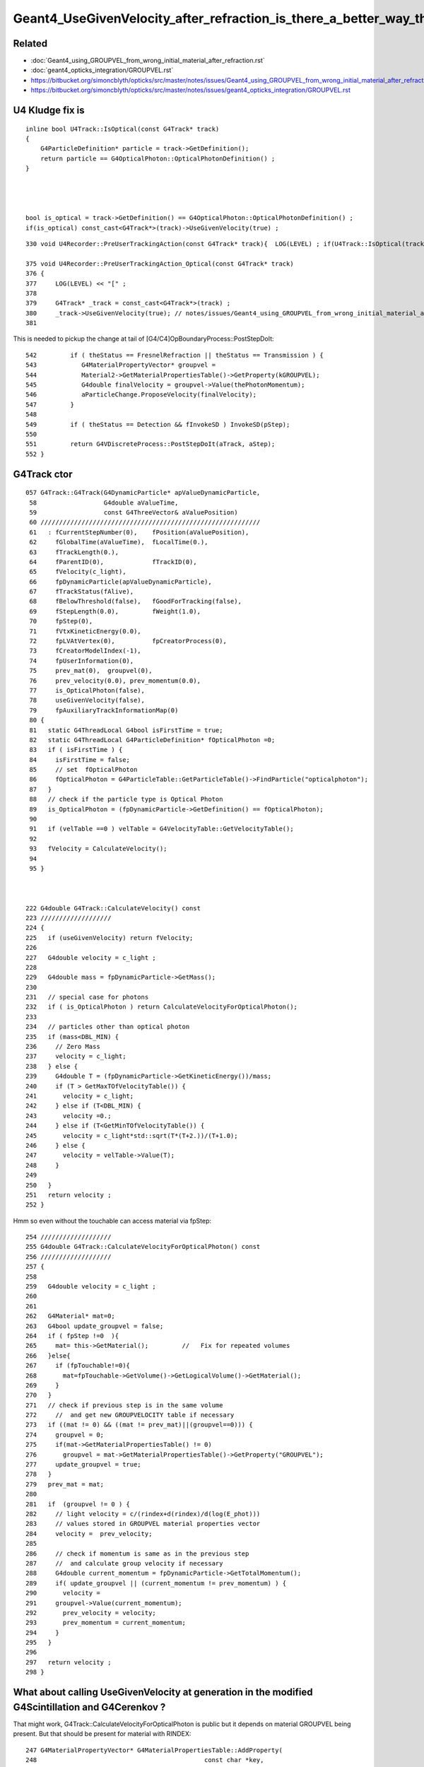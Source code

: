 Geant4_UseGivenVelocity_after_refraction_is_there_a_better_way_than_the_kludge_fix
===================================================================================


Related
---------

* :doc:`Geant4_using_GROUPVEL_from_wrong_initial_material_after_refraction.rst`
* :doc:`geant4_opticks_integration/GROUPVEL.rst`

* https://bitbucket.org/simoncblyth/opticks/src/master/notes/issues/Geant4_using_GROUPVEL_from_wrong_initial_material_after_refraction.rst
* https://bitbucket.org/simoncblyth/opticks/src/master/notes/issues/geant4_opticks_integration/GROUPVEL.rst


U4 Kludge fix is
------------------


::

    inline bool U4Track::IsOptical(const G4Track* track)
    {
        G4ParticleDefinition* particle = track->GetDefinition(); 
        return particle == G4OpticalPhoton::OpticalPhotonDefinition() ; 
    }




    bool is_optical = track->GetDefinition() == G4OpticalPhoton::OpticalPhotonDefinition() ; 
    if(is_optical) const_cast<G4Track*>(track)->UseGivenVelocity(true) ;    



   



::

     330 void U4Recorder::PreUserTrackingAction(const G4Track* track){  LOG(LEVEL) ; if(U4Track::IsOptical(track)) PreUserTrackingAction_Optical(track); }

     375 void U4Recorder::PreUserTrackingAction_Optical(const G4Track* track)
     376 {
     377     LOG(LEVEL) << "[" ;
     378 
     379     G4Track* _track = const_cast<G4Track*>(track) ;
     380     _track->UseGivenVelocity(true); // notes/issues/Geant4_using_GROUPVEL_from_wrong_initial_material_after_refraction.rst
     381 


This is needed to pickup the change at tail of [G4/C4]OpBoundaryProcess::PostStepDoIt::

     542         if ( theStatus == FresnelRefraction || theStatus == Transmission ) {
     543            G4MaterialPropertyVector* groupvel =
     544            Material2->GetMaterialPropertiesTable()->GetProperty(kGROUPVEL);
     545            G4double finalVelocity = groupvel->Value(thePhotonMomentum);
     546            aParticleChange.ProposeVelocity(finalVelocity);
     547         }
     548 
     549         if ( theStatus == Detection && fInvokeSD ) InvokeSD(pStep);
     550 
     551         return G4VDiscreteProcess::PostStepDoIt(aTrack, aStep);
     552 }




G4Track ctor
-------------

::

    057 G4Track::G4Track(G4DynamicParticle* apValueDynamicParticle,
     58                  G4double aValueTime,
     59                  const G4ThreeVector& aValuePosition)
     60 ///////////////////////////////////////////////////////////
     61   : fCurrentStepNumber(0),    fPosition(aValuePosition),
     62     fGlobalTime(aValueTime),  fLocalTime(0.),
     63     fTrackLength(0.),
     64     fParentID(0),             fTrackID(0),
     65     fVelocity(c_light),
     66     fpDynamicParticle(apValueDynamicParticle),
     67     fTrackStatus(fAlive),
     68     fBelowThreshold(false),   fGoodForTracking(false),
     69     fStepLength(0.0),         fWeight(1.0),
     70     fpStep(0),
     71     fVtxKineticEnergy(0.0),
     72     fpLVAtVertex(0),          fpCreatorProcess(0),
     73     fCreatorModelIndex(-1),
     74     fpUserInformation(0),
     75     prev_mat(0),  groupvel(0),
     76     prev_velocity(0.0), prev_momentum(0.0),
     77     is_OpticalPhoton(false),
     78     useGivenVelocity(false),
     79     fpAuxiliaryTrackInformationMap(0)
     80 {  
     81   static G4ThreadLocal G4bool isFirstTime = true;
     82   static G4ThreadLocal G4ParticleDefinition* fOpticalPhoton =0;
     83   if ( isFirstTime ) {      
     84     isFirstTime = false;
     85     // set  fOpticalPhoton
     86     fOpticalPhoton = G4ParticleTable::GetParticleTable()->FindParticle("opticalphoton");
     87   }
     88   // check if the particle type is Optical Photon
     89   is_OpticalPhoton = (fpDynamicParticle->GetDefinition() == fOpticalPhoton);
     90 
     91   if (velTable ==0 ) velTable = G4VelocityTable::GetVelocityTable();
     92    
     93   fVelocity = CalculateVelocity();
     94 
     95 }  



    222 G4double G4Track::CalculateVelocity() const
    223 ///////////////////
    224 {
    225   if (useGivenVelocity) return fVelocity;
    226 
    227   G4double velocity = c_light ;
    228 
    229   G4double mass = fpDynamicParticle->GetMass();
    230 
    231   // special case for photons
    232   if ( is_OpticalPhoton ) return CalculateVelocityForOpticalPhoton();
    233 
    234   // particles other than optical photon
    235   if (mass<DBL_MIN) {
    236     // Zero Mass
    237     velocity = c_light;
    238   } else {
    239     G4double T = (fpDynamicParticle->GetKineticEnergy())/mass;
    240     if (T > GetMaxTOfVelocityTable()) {
    241       velocity = c_light;
    242     } else if (T<DBL_MIN) {
    243       velocity =0.;
    244     } else if (T<GetMinTOfVelocityTable()) {
    245       velocity = c_light*std::sqrt(T*(T+2.))/(T+1.0);
    246     } else {
    247       velocity = velTable->Value(T);
    248     }
    249    
    250   }
    251   return velocity ;
    252 }


Hmm so even without the touchable can access material via fpStep::

    254 ///////////////////
    255 G4double G4Track::CalculateVelocityForOpticalPhoton() const
    256 ///////////////////
    257 {
    258    
    259   G4double velocity = c_light ;
    260  
    261 
    262   G4Material* mat=0;
    263   G4bool update_groupvel = false;
    264   if ( fpStep !=0  ){
    265     mat= this->GetMaterial();         //   Fix for repeated volumes
    266   }else{
    267     if (fpTouchable!=0){
    268       mat=fpTouchable->GetVolume()->GetLogicalVolume()->GetMaterial();
    269     }
    270   }
    271   // check if previous step is in the same volume
    272     //  and get new GROUPVELOCITY table if necessary 
    273   if ((mat != 0) && ((mat != prev_mat)||(groupvel==0))) {
    274     groupvel = 0;
    275     if(mat->GetMaterialPropertiesTable() != 0)
    276       groupvel = mat->GetMaterialPropertiesTable()->GetProperty("GROUPVEL");
    277     update_groupvel = true;
    278   }
    279   prev_mat = mat;
    280  
    281   if  (groupvel != 0 ) {
    282     // light velocity = c/(rindex+d(rindex)/d(log(E_phot)))
    283     // values stored in GROUPVEL material properties vector
    284     velocity =  prev_velocity;
    285    
    286     // check if momentum is same as in the previous step
    287     //  and calculate group velocity if necessary 
    288     G4double current_momentum = fpDynamicParticle->GetTotalMomentum();
    289     if( update_groupvel || (current_momentum != prev_momentum) ) {
    290       velocity =
    291     groupvel->Value(current_momentum);
    292       prev_velocity = velocity;
    293       prev_momentum = current_momentum;
    294     }
    295   }  
    296  
    297   return velocity ;
    298 }




What about calling UseGivenVelocity at generation in the modified G4Scintillation and G4Cerenkov ?
-----------------------------------------------------------------------------------------------------

That might work, G4Track::CalculateVelocityForOpticalPhoton is public but it depends on material GROUPVEL 
being present. But that should be present for material with RINDEX::

    247 G4MaterialPropertyVector* G4MaterialPropertiesTable::AddProperty(
    248                                             const char *key,
    249                                             G4double   *PhotonEnergies,
    250                                             G4double   *PropertyValues,
    251                                             G4int      NumEntries)
    252 {
    ...
    268   // if key is RINDEX, we calculate GROUPVEL - 
    269   // contribution from Tao Lin (IHEP, the JUNO experiment) 
    270   if (k=="RINDEX") {
    271       CalculateGROUPVEL();
    272   }
    273 
    274   return mpv;
    275 }
     

    
::

    365 
    366       G4ThreeVector aSecondaryPosition = x0 + rand * aStep.GetDeltaPosition();
    367 
    368       G4Track* aSecondaryTrack =
    369                new G4Track(aCerenkovPhoton,aSecondaryTime,aSecondaryPosition);

    /// HMM the ctor runs without the touchable, so that means no material, no groupvel ? 
    

    370 
    371       aSecondaryTrack->SetTouchableHandle(
    372                                aStep.GetPreStepPoint()->GetTouchableHandle());
    373 
    374       aSecondaryTrack->SetParentID(aTrack.GetTrackID());
    375 

Following source/processes/solidstate/phonon/src/G4VPhononProcess.cc could try::

    G4double velocity = aSecondaryTrack->CalculateVelocityForOpticalPhoton() ; 
    aSecondaryTrack->SetVelocity( velocity ); 
    aSecondaryTrack->UseGivenVelocity(true) ; 


TODO : Check the velocity of secondary track optical photon just after construction
------------------------------------------------------------------------------------



Plot thickens
----------------

* :google:`geant4 forum UseGivenVelocity`

* https://geant4-forum.web.cern.ch/t/optical-photons-wrong-velocity-after-a-reflection/6303
* https://bugzilla-geant4.kek.jp/show_bug.cgi?id=2438

* https://geant4.kek.jp/lxr/source/processes/optical/src/G4OpBoundaryProcess.cc#L189



